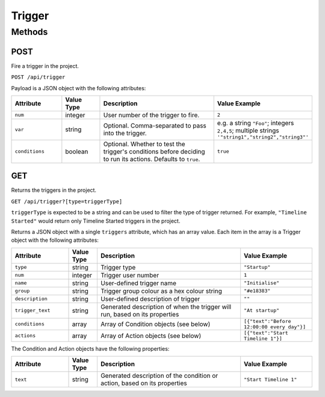 Trigger
#######

Methods
*******

.. _trigger-http-post:

POST
====

Fire a trigger in the project.

``POST /api/trigger``

Payload is a JSON object with the following attributes:

.. list-table::
   :widths: 4 3 10 5
   :header-rows: 1

   * - Attribute
     - Value Type
     - Description
     - Value Example
   * - ``num``
     - integer
     - User number of the trigger to fire.
     - ``2``
   * - ``var``
     - string
     - Optional. Comma-separated to pass into the trigger.
     - e.g. a string ``"Foo"``; integers ``2,4,5``; multiple strings ``'"string1","string2","string3"'``
   * - ``conditions``
     - boolean
     - Optional. Whether to test the trigger's conditions before deciding to run its actions. Defaults to ``true``.
     - ``true``


.. _trigger-http-get:

GET
===

Returns the triggers in the project.

``GET /api/trigger?[type=triggerType]``

``triggerType`` is expected to be a string and can be used to filter the type of trigger returned. For example, ``"Timeline Started"`` would return only Timeline Started triggers in the project.

Returns a JSON object with a single ``triggers`` attribute, which has an array value. Each item in the array is a Trigger object with the following attributes:

.. list-table::
   :widths: 4 2 10 5
   :header-rows: 1

   * - Attribute
     - Value Type
     - Description
     - Value Example
   * - ``type``
     - string
     - Trigger type
     - ``"Startup"``
   * - ``num``
     - integer
     - Trigger user number
     - ``1``
   * - ``name``
     - string
     - User-defined trigger name
     - ``"Initialise"``
   * - ``group``
     - string
     - Trigger group colour as a hex colour string
     - ``"#e18383"``
   * - ``description``
     - string
     - User-defined description of trigger
     - ``""``
   * - ``trigger_text``
     - string
     - Generated description of when the trigger will run, based on its properties
     - ``"At startup"``
   * - ``conditions``
     - array
     - Array of Condition objects (see below)
     - ``[{"text":"Before 12:00:00 every day"}]``
   * - ``actions``
     - array
     - Array of Action objects (see below)
     - ``[{"text":"Start Timeline 1"}]``

The Condition and Action objects have the following properties:

.. list-table::
   :widths: 4 2 10 5
   :header-rows: 1

   * - Attribute
     - Value Type
     - Description
     - Value Example
   * - ``text``
     - string
     - Generated description of the condition or action, based on its properties
     - ``"Start Timeline 1"``
